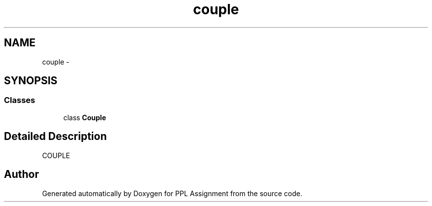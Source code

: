 .TH "couple" 3 "Sun Feb 26 2017" "PPL Assignment" \" -*- nroff -*-
.ad l
.nh
.SH NAME
couple \- 
.SH SYNOPSIS
.br
.PP
.SS "Classes"

.in +1c
.ti -1c
.RI "class \fBCouple\fP"
.br
.in -1c
.SH "Detailed Description"
.PP 

.PP
.nf
COUPLE
.fi
.PP
 
.SH "Author"
.PP 
Generated automatically by Doxygen for PPL Assignment from the source code\&.
